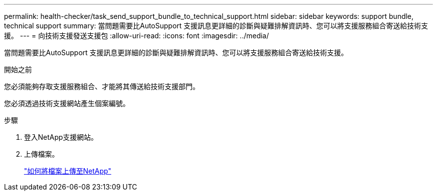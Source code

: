 ---
permalink: health-checker/task_send_support_bundle_to_technical_support.html 
sidebar: sidebar 
keywords: support bundle, technical support 
summary: 當問題需要比AutoSupport 支援訊息更詳細的診斷與疑難排解資訊時、您可以將支援服務組合寄送給技術支援。 
---
= 向技術支援發送支援包
:allow-uri-read: 
:icons: font
:imagesdir: ../media/


[role="lead"]
當問題需要比AutoSupport 支援訊息更詳細的診斷與疑難排解資訊時、您可以將支援服務組合寄送給技術支援。

.開始之前
您必須能夠存取支援服務組合、才能將其傳送給技術支援部門。

您必須透過技術支援網站產生個案編號。

.步驟
. 登入NetApp支援網站。
. 上傳檔案。
+
https://kb.netapp.com/Advice_and_Troubleshooting/Miscellaneous/How_to_upload_a_file_to_NetApp["如何將檔案上傳至NetApp"]


